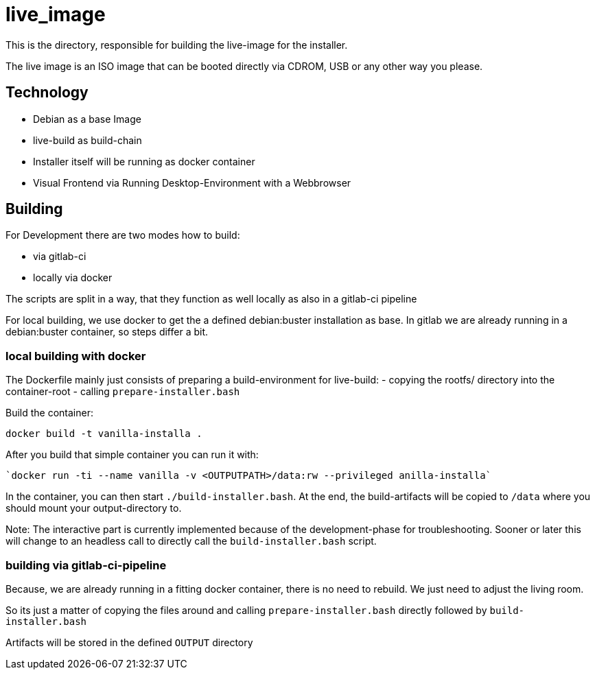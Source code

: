 = live_image

This is the directory, responsible for building the live-image for the installer.

The live image is an ISO image that can be booted directly via CDROM, USB or any other way you please.


== Technology

* Debian as a base Image
* live-build as build-chain
* Installer itself will be running as docker container
* Visual Frontend via Running Desktop-Environment with a Webbrowser

== Building

For Development there are two modes how to build:

* via gitlab-ci
* locally via docker

The scripts are split in a way, that they function as well locally as also in a gitlab-ci pipeline

For local building, we use docker to get the a defined debian:buster installation as base. In gitlab we are already running in a debian:buster container, so steps differ a bit.

=== local building with docker

The Dockerfile mainly just consists of preparing a build-environment for live-build:
- copying the rootfs/ directory into the container-root
- calling `prepare-installer.bash`

Build the container:

  docker build -t vanilla-installa .

After you build that simple container you can run it with:

  `docker run -ti --name vanilla -v <OUTPUTPATH>/data:rw --privileged anilla-installa`

In the container, you can then start `./build-installer.bash`. At the end, the build-artifacts will be copied to `/data` where you should mount your output-directory to.

Note: The interactive part is currently implemented because of the development-phase for troubleshooting. Sooner or later this will change to an headless call to directly call the `build-installer.bash` script.

=== building via gitlab-ci-pipeline

Because, we are already running in a fitting docker container, there is no need to rebuild. We just need to adjust the living room.

So its just a matter of copying the files around and calling `prepare-installer.bash` directly followed by `build-installer.bash`

Artifacts will be stored in the defined `OUTPUT` directory
